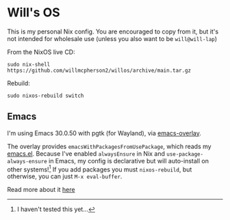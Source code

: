 * Will's OS

This is my personal Nix config. You are encouraged to copy from it, but it's not intended for wholesale use (unless you also want to be ~will@will-lap~)

From the NixOS live CD:

#+BEGIN_SRC shell
  sudo nix-shell https://github.com/willmcpherson2/willos/archive/main.tar.gz
#+END_SRC

Rebuild:

#+BEGIN_SRC shell
  sudo nixos-rebuild switch
#+END_SRC

** Emacs

I'm using Emacs 30.0.50 with pgtk (for Wayland), via [[https://github.com/nix-community/emacs-overlay][emacs-overlay]].

The overlay provides ~emacsWithPackagesFromUsePackage~, which reads my [[./dot/emacs.el][emacs.el]]. Because I've enabled ~alwaysEnsure~ in Nix and ~use-package-always-ensure~ in Emacs, my config is declarative but will auto-install on other systems![fn:untested] If you add packages you must ~nixos-rebuild~, but otherwise, you can just ~M-x eval-buffer~.

Read more about it [[https://github.com/nix-community/emacs-overlay#extra-library-functionality][here]]

[fn:untested] I haven't tested this yet...
